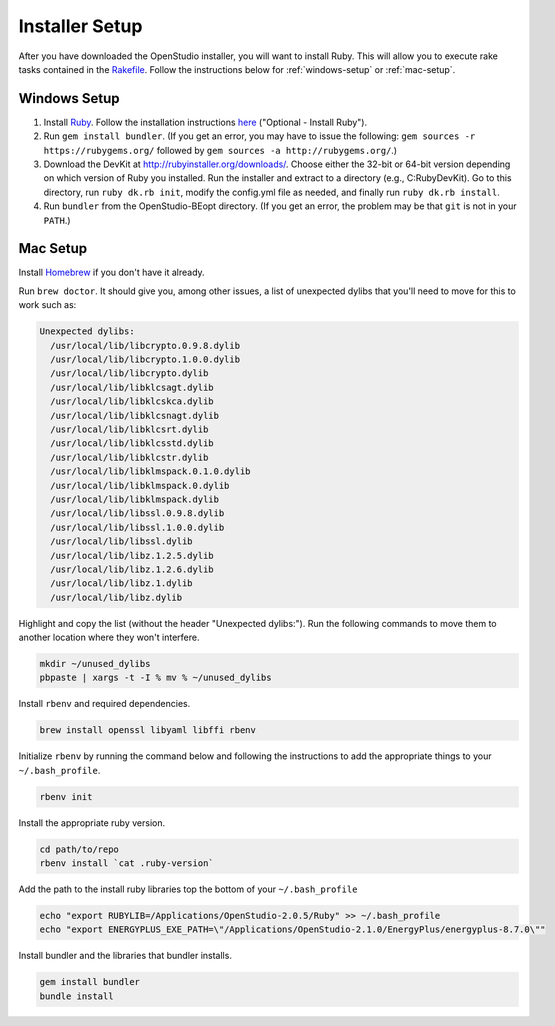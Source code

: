 Installer Setup
###############

After you have downloaded the OpenStudio installer, you will want to install Ruby. This will allow you to execute rake tasks contained in the `Rakefile <https://github.com/NREL/OpenStudio-BuildStock/blob/master/Rakefile>`_. Follow the instructions below for :ref:`windows-setup` or :ref:`mac-setup`.

.. _windows-setup:

Windows Setup
=============

1. Install `Ruby <http://rubyinstaller.org/downloads/archives>`_. Follow the installation instructions `here <http://nrel.github.io/OpenStudio-user-documentation/getting_started/getting_started/#installation-steps>`_ ("Optional - Install Ruby").
2. Run ``gem install bundler``. (If you get an error, you may have to issue the following: ``gem sources -r https://rubygems.org/`` followed by ``gem sources -a http://rubygems.org/``.)
3. Download the DevKit at http://rubyinstaller.org/downloads/. Choose either the 32-bit or 64-bit version depending on which version of Ruby you installed. Run the installer and extract to a directory (e.g., C:\RubyDevKit). Go to this directory, run ``ruby dk.rb init``, modify the config.yml file as needed, and finally run ``ruby dk.rb install``.
4. Run ``bundler`` from the OpenStudio-BEopt directory. (If you get an error, the problem may be that ``git`` is not in your ``PATH``.)

.. _mac-setup:

Mac Setup
=========

Install `Homebrew <https://brew.sh>`_ if you don't have it already.

Run ``brew doctor``. It should give you, among other issues, a list of unexpected dylibs that you'll need to move for this to work such as:

.. code:: bash

  Unexpected dylibs:
    /usr/local/lib/libcrypto.0.9.8.dylib
    /usr/local/lib/libcrypto.1.0.0.dylib
    /usr/local/lib/libcrypto.dylib
    /usr/local/lib/libklcsagt.dylib
    /usr/local/lib/libklcskca.dylib
    /usr/local/lib/libklcsnagt.dylib
    /usr/local/lib/libklcsrt.dylib
    /usr/local/lib/libklcsstd.dylib
    /usr/local/lib/libklcstr.dylib
    /usr/local/lib/libklmspack.0.1.0.dylib
    /usr/local/lib/libklmspack.0.dylib
    /usr/local/lib/libklmspack.dylib
    /usr/local/lib/libssl.0.9.8.dylib
    /usr/local/lib/libssl.1.0.0.dylib
    /usr/local/lib/libssl.dylib
    /usr/local/lib/libz.1.2.5.dylib
    /usr/local/lib/libz.1.2.6.dylib
    /usr/local/lib/libz.1.dylib
    /usr/local/lib/libz.dylib

Highlight and copy the list (without the header "Unexpected dylibs:"). Run the following commands to move them to another location where they won't interfere.

.. code:: bash

  mkdir ~/unused_dylibs
  pbpaste | xargs -t -I % mv % ~/unused_dylibs

Install ``rbenv`` and required dependencies.

.. code:: bash

  brew install openssl libyaml libffi rbenv

Initialize ``rbenv`` by running the command below and following the instructions to add the appropriate things to your ``~/.bash_profile``.

.. code:: bash

  rbenv init

Install the appropriate ruby version.

.. code:: bash

  cd path/to/repo
  rbenv install `cat .ruby-version`

Add the path to the install ruby libraries top the bottom of your ``~/.bash_profile``

.. code:: bash

  echo "export RUBYLIB=/Applications/OpenStudio-2.0.5/Ruby" >> ~/.bash_profile
  echo "export ENERGYPLUS_EXE_PATH=\"/Applications/OpenStudio-2.1.0/EnergyPlus/energyplus-8.7.0\""

Install bundler and the libraries that bundler installs.

.. code:: bash

  gem install bundler
  bundle install